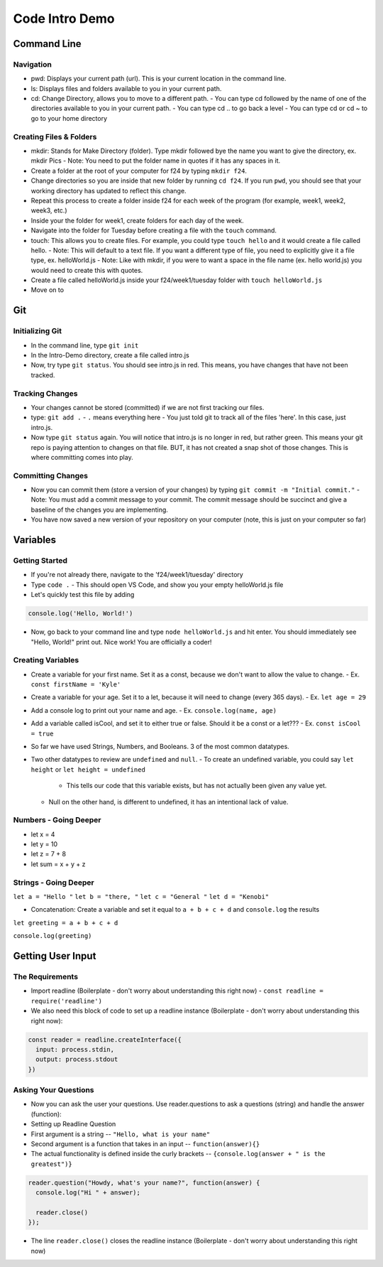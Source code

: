 ===============
Code Intro Demo
===============

Command Line
============

Navigation
----------

- pwd: Displays your current path (url). This is your current location in the command line.
- ls: Displays files and folders available to you in your current path.
- cd: Change Directory, allows you to move to a different path.
  - You can type cd followed by the name of one of the directories available to you in your current path.
  - You can type cd .. to go back a level
  - You can type cd or cd ~ to go to your home directory

Creating Files & Folders
------------------------
- mkdir: Stands for Make Directory (folder). Type mkdir followed bye the name you want to give the directory, ex. mkdir Pics
  - Note: You need to put the folder name in quotes if it has any spaces in it.
- Create a folder at the root of your computer for f24 by typing ``mkdir f24``.
- Change directories so you are inside that new folder by running ``cd f24``. If you run ``pwd``, you should see that your working directory has updated to reflect this change.
- Repeat this process to create a folder inside f24 for each week of the program (for example, week1, week2, week3, etc.)
- Inside your the folder for week1, create folders for each day of the week.
- Navigate into the folder for Tuesday before creating a file with the ``touch`` command.

- touch: This allows you to create files. For example, you could type ``touch hello`` and it would create a file called hello.
  - Note: This will default to a text file. If you want a different type of file, you need to explicitly give it a file type, ex. helloWorld.js
  - Note: Like with mkdir, if you were to want a space in the file name (ex. hello world.js) you would need to create this with quotes.
- Create a file called helloWorld.js inside your f24/week1/tuesday folder with ``touch helloWorld.js``
- Move on to 

Git
===

Initializing Git
----------------
- In the command line, type ``git init``
- In the Intro-Demo directory, create a file called intro.js
- Now, try type ``git status``. You should see intro.js in red. This means, you have changes that have not been tracked.

Tracking Changes
----------------
- Your changes cannot be stored (committed) if we are not first tracking our files.
- type: ``git add .``
  - ``.`` means everything here
  - You just told git to track all of the files 'here'. In this case, just intro.js.
- Now type ``git status`` again. You will notice that intro.js is no longer in red, but rather green. This means your git repo is paying attention to changes on that file. BUT, it has not created a snap shot of those changes. This is where committing comes into play.

Committing Changes
------------------
- Now you can commit them (store a version of your changes) by typing ``git commit -m "Initial commit."``
  - Note: You must add a commit message to your commit. The commit message should be succinct and give a baseline of the changes you are implementing.
- You have now saved a new version of your repository on your computer (note, this is just on your computer so far)


Variables
=========

Getting Started
---------------
- If you're not already there, navigate to the 'f24/week1/tuesday' directory
- Type ``code .``
  - This should open VS Code, and show you your empty helloWorld.js file

- Let's quickly test this file by adding

.. code:: js

  console.log('Hello, World!')

- Now, go back to your command line and type ``node helloWorld.js`` and hit enter. You should immediately see "Hello, World!" print out. Nice work! You are officially a coder!


Creating Variables
------------------

- Create a variable for your first name. Set it as a const, because we don't want to allow the value to change.
  - Ex. ``const firstName = 'Kyle'``
- Create a variable for your age. Set it to a let, because it will need to change (every 365 days).
  - Ex. ``let age = 29``
- Add a console log to print out your name and age.
  - Ex. ``console.log(name, age)``
- Add a variable called isCool, and set it to either true or false. Should it be a const or a let???
  - Ex. ``const isCool = true``

- So far we have used Strings, Numbers, and Booleans. 3 of the most common datatypes.

- Two other datatypes to review are ``undefined`` and ``null``.
  - To create an undefined variable, you could say ``let height`` or ``let height = undefined``
    - This tells our code that this variable exists, but has not actually been given any value yet.
  - Null on the other hand, is different to undefined, it has an intentional lack of value.

Numbers - Going Deeper
----------------------
- let x = 4
- let y = 10
- let z = 7 + 8
- let sum = x + y + z

Strings - Going Deeper
----------------------
``let a = "Hello "``
``let b = "there, "``
``let c = "General "``
``let d = "Kenobi"``


- Concatenation: Create a variable and set it equal to ``a + b + c + d`` and ``console.log`` the results
``let greeting = a + b + c + d``

``console.log(greeting)``

Getting User Input
==================

The Requirements
----------------
- Import readline (Boilerplate - don't worry about understanding this right now)
  - ``const readline = require('readline')``
- We also need this block of code to set up a readline instance (Boilerplate - don't worry about understanding this right now):

.. code:: js

  const reader = readline.createInterface({
    input: process.stdin,
    output: process.stdout
  })

Asking Your Questions
---------------------
- Now you can ask the user your questions. Use reader.questions to ask a questions (string) and handle the answer (function):

- Setting up Readline Question
- First argument is a string -- ``"Hello, what is your name"``
- Second argument is a function that takes in an input -- ``function(answer){}``
- The actual functionality is defined inside the curly brackets -- ``{console.log(answer + " is the greatest")}``

.. code:: js

  reader.question("Howdy, what's your name?", function(answer) {
    console.log("Hi " + answer);
   
    reader.close()
  });

- The line ``reader.close()`` closes the readline instance (Boilerplate - don't worry about understanding this right now)